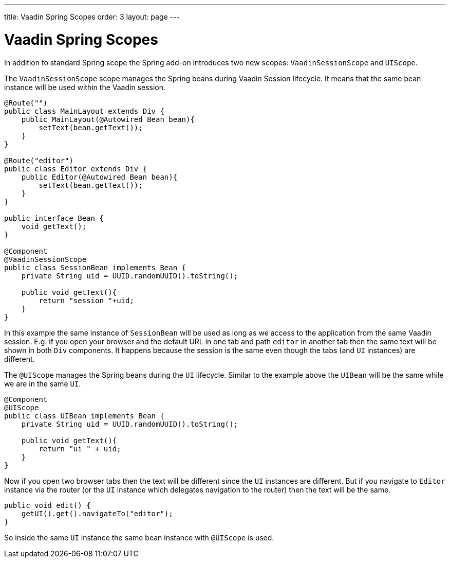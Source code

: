 ---
title: Vaadin Spring Scopes
order: 3
layout: page
---

ifdef::env-github[:outfilesuffix: .asciidoc]

= Vaadin Spring Scopes

In addition to standard Spring scope the Spring add-on introduces two new scopes:
`VaadinSessionScope` and `UIScope`.

The `VaadinSessionScope` scope manages the Spring beans during Vaadin Session lifecycle.
It means that the same bean instance will be used within the Vaadin session.

[source,java]
----
@Route("")
public class MainLayout extends Div {
    public MainLayout(@Autowired Bean bean){
        setText(bean.getText());
    }
}

@Route("editor")
public class Editor extends Div {
    public Editor(@Autowired Bean bean){
        setText(bean.getText());
    }
}

public interface Bean {
    void getText();
}

@Component
@VaadinSessionScope
public class SessionBean implements Bean {
    private String uid = UUID.randomUUID().toString();
    
    public void getText(){
        return "session "+uid;
    } 
}
----

In this example the same instance of `SessionBean` will be used as long as 
we access to the application from the same Vaadin session. E.g. if you open your browser
and the default URL in one tab and path `editor`  in another tab then the same text
will be shown in both `Div` components. It happens because the session is the same even though
the tabs (and `UI` instances) are different.

The `@UIScope` manages the Spring beans during the `UI` lifecycle. Similar to the example above
the `UIBean` will be the same while we are in the same `UI`.

[source,java]
----
@Component
@UIScope
public class UIBean implements Bean {
    private String uid = UUID.randomUUID().toString();
    
    public void getText(){
        return "ui " + uid;
    } 
}
----

Now if you open two browser tabs then the text will be different since the `UI` instances
are different. But if you navigate to `Editor` instance via the router (or the `UI` instance which 
delegates navigation to the router) then the text will be the same.

[source,java]
----
public void edit() {
    getUI().get().navigateTo("editor");
}
----

So inside the same `UI` instance the same bean instance with `@UIScope` is used. 
